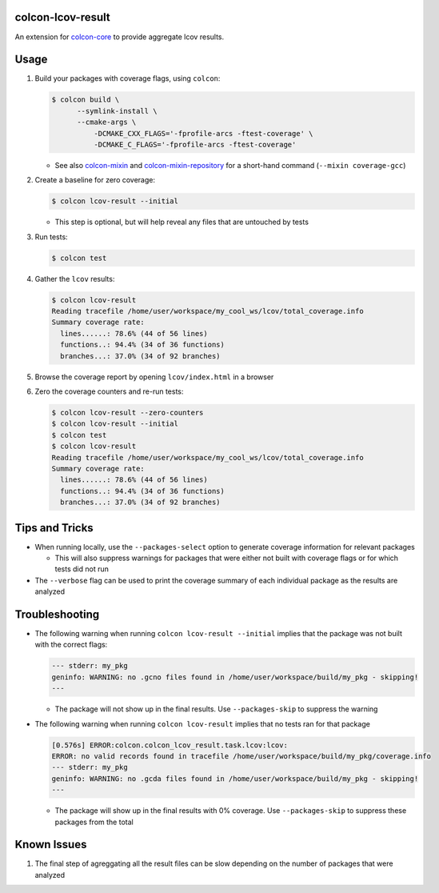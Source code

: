 colcon-lcov-result
==================

An extension for `colcon-core <https://github.com/colcon/colcon-core>`_ to provide aggregate
lcov results.


Usage
==================
#. Build your packages with coverage flags, using ``colcon``:

   .. code-block:: shell

     $ colcon build \
           --symlink-install \
           --cmake-args \
               -DCMAKE_CXX_FLAGS='-fprofile-arcs -ftest-coverage' \
               -DCMAKE_C_FLAGS='-fprofile-arcs -ftest-coverage'

   * See also `colcon-mixin <https://github.com/colcon/colcon-mixin>`_ and 
     `colcon-mixin-repository <https://github.com/colcon/colcon-mixin-repository/blob/master/coverage.mixin>`_
     for a short-hand command (``--mixin coverage-gcc``)
  
#. Create a baseline for zero coverage:

   .. code-block:: shell

     $ colcon lcov-result --initial
  
   * This step is optional, but will help reveal any files that are untouched by
     tests

#. Run tests:

   .. code-block:: shell

     $ colcon test

#. Gather the ``lcov`` results:

   .. code-block:: shell

     $ colcon lcov-result
     Reading tracefile /home/user/workspace/my_cool_ws/lcov/total_coverage.info
     Summary coverage rate:
       lines......: 78.6% (44 of 56 lines)
       functions..: 94.4% (34 of 36 functions)
       branches...: 37.0% (34 of 92 branches)

#. Browse the coverage report by opening ``lcov/index.html`` in a browser

#. Zero the coverage counters and re-run tests:

   .. code-block:: shell

     $ colcon lcov-result --zero-counters
     $ colcon lcov-result --initial
     $ colcon test
     $ colcon lcov-result
     Reading tracefile /home/user/workspace/my_cool_ws/lcov/total_coverage.info
     Summary coverage rate:
       lines......: 78.6% (44 of 56 lines)
       functions..: 94.4% (34 of 36 functions)
       branches...: 37.0% (34 of 92 branches)


Tips and Tricks
==================

* When running locally, use the ``--packages-select`` option to generate
  coverage information for relevant packages
  
  * This will also suppress warnings for packages that were either not built
    with coverage flags or for which tests did not run

* The ``--verbose`` flag can be used to print the coverage summary of each
  individual package as the results are analyzed


Troubleshooting
==================

* The following warning when running ``colcon lcov-result --initial`` implies
  that the package was not built with the correct flags:

  .. code-block:: shell
  
     --- stderr: my_pkg                                                        
     geninfo: WARNING: no .gcno files found in /home/user/workspace/build/my_pkg - skipping!
     ---

  * The package will not show up in the final results. Use ``--packages-skip`` to suppress
    the warning

* The following warning when running ``colcon lcov-result`` implies that no tests
  ran for that package
  
  .. code-block:: shell

     [0.576s] ERROR:colcon.colcon_lcov_result.task.lcov:lcov:
     ERROR: no valid records found in tracefile /home/user/workspace/build/my_pkg/coverage.info
     --- stderr: my_pkg
     geninfo: WARNING: no .gcda files found in /home/user/workspace/build/my_pkg - skipping!
     ---

  * The package will show up in the final results with 0% coverage. Use ``--packages-skip``
    to suppress these packages from the total


Known Issues
=================

#. The final step of agreggating all the result files can be slow depending
   on the number of packages that were analyzed
